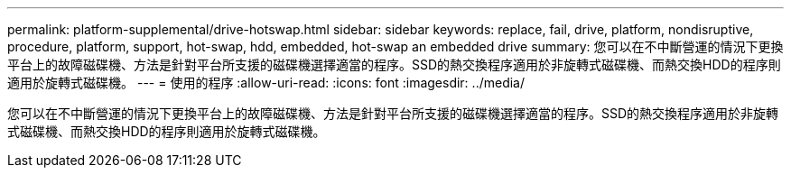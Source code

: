 ---
permalink: platform-supplemental/drive-hotswap.html 
sidebar: sidebar 
keywords: replace, fail, drive, platform, nondisruptive, procedure, platform, support, hot-swap, hdd, embedded, hot-swap an embedded drive 
summary: 您可以在不中斷營運的情況下更換平台上的故障磁碟機、方法是針對平台所支援的磁碟機選擇適當的程序。SSD的熱交換程序適用於非旋轉式磁碟機、而熱交換HDD的程序則適用於旋轉式磁碟機。 
---
= 使用的程序
:allow-uri-read: 
:icons: font
:imagesdir: ../media/


[role="lead"]
您可以在不中斷營運的情況下更換平台上的故障磁碟機、方法是針對平台所支援的磁碟機選擇適當的程序。SSD的熱交換程序適用於非旋轉式磁碟機、而熱交換HDD的程序則適用於旋轉式磁碟機。
